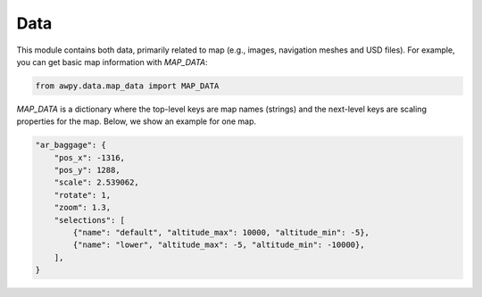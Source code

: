 Data
===========

This module contains both data, primarily related to map (e.g., images, navigation meshes and USD files). For example, you can get basic map information with `MAP_DATA`:

.. code-block:: python

    from awpy.data.map_data import MAP_DATA

`MAP_DATA` is a dictionary where the top-level keys are map names (strings) and the next-level keys are scaling properties for the map. Below, we show an example for one map.

.. code-block:: json

    "ar_baggage": {
        "pos_x": -1316,
        "pos_y": 1288,
        "scale": 2.539062,
        "rotate": 1,
        "zoom": 1.3,
        "selections": [
            {"name": "default", "altitude_max": 10000, "altitude_min": -5},
            {"name": "lower", "altitude_max": -5, "altitude_min": -10000},
        ],
    }
